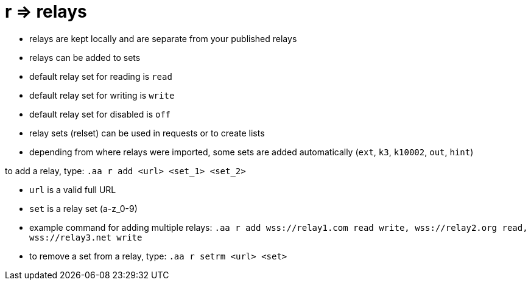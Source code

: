 = r => relays

* relays are kept locally and are separate from your published relays
* relays can be added to sets
* default relay set for reading is `read`
* default relay set for writing is `write`
* default relay set for disabled is `off`
* relay sets (relset) can be used in requests or to create lists
* depending from where relays were imported, some sets are added automatically (`ext`, `k3`, `k10002`, `out`, `hint`)

to add a relay, type: `.aa r add <url> <set_1> <set_2>`

* `url` is a valid full URL
* `set` is a relay set (a-z_0-9) 
* example command for adding multiple relays: `.aa r add wss://relay1.com read write, wss://relay2.org read, wss://relay3.net write`
* to remove a set from a relay, type: `.aa r setrm <url> <set>`